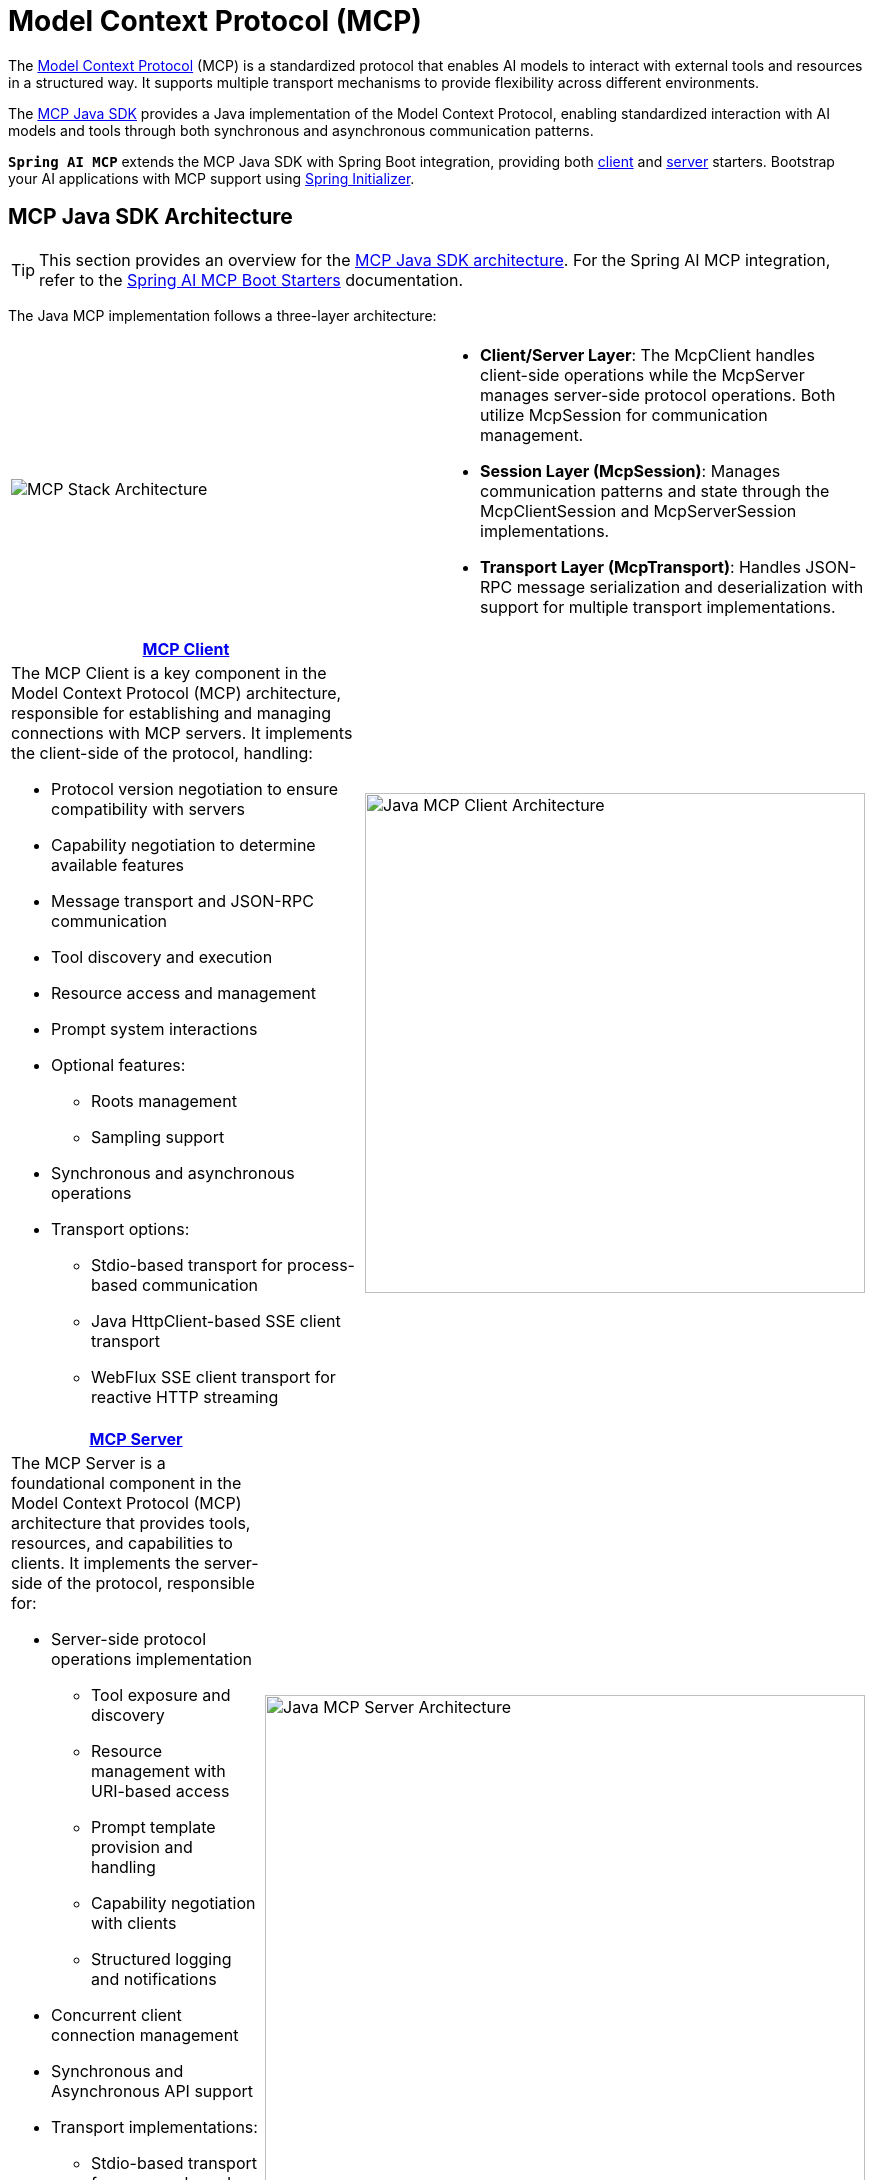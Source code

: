 = Model Context Protocol (MCP)

The link:https://modelcontextprotocol.org/docs/concepts/architecture[Model Context Protocol] (MCP) is a standardized protocol that enables AI models to interact with external tools and resources in a structured way. 
It supports multiple transport mechanisms to provide flexibility across different environments.

The link:https://modelcontextprotocol.io/sdk/java/mcp-overview[MCP Java SDK] provides a Java implementation of the Model Context Protocol, enabling standardized interaction with AI models and tools through both synchronous and asynchronous communication patterns.

`**Spring AI MCP**` extends the MCP Java SDK with Spring Boot integration, providing both xref:api/mcp/mcp-client-boot-starter-docs.adoc[client] and xref:api/mcp/mcp-server-boot-starter-docs.adoc[server] starters. 
Bootstrap your AI applications with MCP support using link:https://start.spring.io[Spring Initializer].

== MCP Java SDK Architecture

TIP: This section provides an overview for the link:https://modelcontextprotocol.io/sdk/java[MCP Java SDK architecture]. 
For the Spring AI MCP integration, refer to the xref:#_spring_ai_mcp_integration[Spring AI MCP Boot Starters] documentation.

The Java MCP implementation follows a three-layer architecture:

|===
|  |
^a| image::mcp/mcp-stack.svg[MCP Stack Architecture]
a| * *Client/Server Layer*: The McpClient handles client-side operations while the McpServer manages server-side protocol operations. Both utilize McpSession for communication management.
* *Session Layer (McpSession)*: Manages communication patterns and state through the McpClientSession and McpServerSession implementations.
* *Transport Layer (McpTransport)*: Handles JSON-RPC message serialization and deserialization with support for multiple transport implementations.
|===

|===
| link:https://modelcontextprotocol.io/sdk/java/mcp-client[MCP Client] |

a| The MCP Client is a key component in the Model Context Protocol (MCP) architecture, responsible for establishing and managing connections with MCP servers. It implements the client-side of the protocol, handling:

* Protocol version negotiation to ensure compatibility with servers
* Capability negotiation to determine available features
* Message transport and JSON-RPC communication
* Tool discovery and execution
* Resource access and management
* Prompt system interactions
* Optional features:
** Roots management
** Sampling support
* Synchronous and asynchronous operations
* Transport options:
** Stdio-based transport for process-based communication
** Java HttpClient-based SSE client transport
** WebFlux SSE client transport for reactive HTTP streaming

^a| image::mcp/java-mcp-client-architecture.jpg[Java MCP Client Architecture, width=500]
|===

|===
| link:https://modelcontextprotocol.io/sdk/java/mcp-server[MCP Server] |

a| The MCP Server is a foundational component in the Model Context Protocol (MCP) architecture that provides tools, resources, and capabilities to clients. It implements the server-side of the protocol, responsible for:

* Server-side protocol operations implementation
** Tool exposure and discovery
** Resource management with URI-based access
** Prompt template provision and handling
** Capability negotiation with clients
** Structured logging and notifications
* Concurrent client connection management
* Synchronous and Asynchronous API support
* Transport implementations:
** Stdio-based transport for process-based communication
** Servlet-based SSE and Streamable-HTTP server transports
** WebFlux SSE and Streamable-HTTP server transports for reactive HTTP streaming
** WebMVC SSE and Streamable-HTTP server transports for servlet-based HTTP streaming

^a| image::mcp/java-mcp-server-architecture.jpg[Java MCP Server Architecture, width=600]
|===

For detailed implementation guidance, using the low-level MCP Client/Server APIs, refer to the link:https://modelcontextprotocol.io/sdk/java[MCP Java SDK documentation].
For simplified setup using Spring Boot, use the MCP Boot Starters described below.

== Spring AI MCP Integration

Spring AI provides MCP integration through the following Spring Boot starters:

=== link:mcp-client-boot-starter-docs.html[Client Starters]

* `spring-ai-starter-mcp-client` - Core starter providing `STDIO` and HTTP-based `SSE` and `Streamable-HTTP` support
* `spring-ai-starter-mcp-client-webflux` - WebFlux-based `SSE` and `Streamable-HTTP` transport implementation

=== link:mcp-server-boot-starter-docs.html[Server Starters]

==== STDIO and SSE MCP Servers
* `spring-ai-starter-mcp-server` - Core server with `STDIO` transport support
* `spring-ai-starter-mcp-server-webmvc` - Spring MVC-based `SSE` transport implementation
* `spring-ai-starter-mcp-server-webflux` - WebFlux-based `SSE` transport implementation

==== Streamable MCP Servers
* `spring-ai-starter-mcp-server-streamable-webmvc` - Spring MVC-based `Streamable-HTTP` server with change notifications
* `spring-ai-starter-mcp-server-streamable-webflux` - WebFlux-based `Streamable-HTTP` server with change notifications

==== Stateless MCP Servers
* `spring-ai-starter-mcp-server-stateless-webmvc` - Spring MVC-based `Stateless` server for simplified deployments
* `spring-ai-starter-mcp-server-stateless-webflux` - WebFlux-based `Stateless` server for simplified deployments

== Additional Resources

* link:mcp-client-boot-starter-docs.html[MCP Client Boot Starters Documentation]
* link:mcp-server-boot-starter-docs.html[MCP Server Boot Starters Documentation]
* link:mcp-helpers.html[MCP Utilities Documentation]
* link:https://modelcontextprotocol.github.io/specification/[Model Context Protocol Specification]
